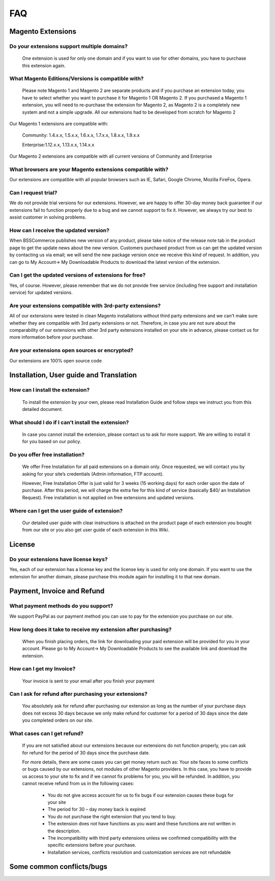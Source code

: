 FAQ
===

Magento Extensions
---------------------

Do your extensions support multiple domains?
^^^^^^^^^^^^^^^^^^^^^^^^^^^^^^^^^^^^^^^^^^^^^^^^^^^^^^^^^^^^^^^^^^^^


	One extension is used for only one domain and if you want to use for other domains, you have to purchase this extension again. 
	
What Magento Editions/Versions is compatible with?
^^^^^^^^^^^^^^^^^^^^^^^^^^^^^^^^^^^^^^^^^^^^^^^^^^^^^^^^^^^^^^^^^^^^

	Please note Magento 1 and Magento 2 are separate products and if you purchase an extension today,
	you have to select whether you want to purchase it for Magento 1 OR Magento 2. If you purchased a Magento 1 extension,
	you will need to re-purchase the extension for Magento 2, as Magento 2 is a completely new system and not a simple upgrade.
	All our extensions had to be developed from scratch for Magento 2

Our Magento 1 extensions are compatible with: 

	.. role:: menu
		
	:menu:`Community: 1.4.x.x, 1.5.x.x, 1.6.x.x, 1.7.x.x, 1.8.x.x, 1.9.x.x`

	.. role:: menu
		
	:menu:`Enterprise:1.12.x.x, 1.13.x.x, 1.14.x.x`

Our Magento 2 extensions are compatible with all current versions of Community and Enterprise 
	
What browsers are your Magento extensions compatible with?
^^^^^^^^^^^^^^^^^^^^^^^^^^^^^^^^^^^^^^^^^^^^^^^^^^^^^^^^^^^^^^^^^^^^

Our extensions are compatible with all popular browsers such as IE, Safari, Google Chrome, Mozilla FireFox, Opera. 

Can I request trial?
^^^^^^^^^^^^^^^^^^^^^^^^^^^^^^^^^^^^^^^^^^^^^^^^^^^^^^^^^^^^^^^^^^^^

We do not provide trial versions for our extensions. 
However, we are happy to offer 30-day money back guarantee if our extensions fail to function properly due to a bug and we cannot support to fix it. 
However, we always try our best to assist customer in solving problems. 

How can I receive the updated version?
^^^^^^^^^^^^^^^^^^^^^^^^^^^^^^^^^^^^^^^^^^^^^^^^^^^^^^^^^^^^^^^^^^^^

When BSSCommerce publishes new version of any product, 
please take notice of the release note tab in the product page to get the update news about the new version. 
Customers purchased product from us can get the updated version by contacting us via email; 
we will send the new package version once we receive this kind of request. 
In addition, you can go to My Account-> My Downloadable Products to download the latest version of the extension. 

Can I get the updated versions of extensions for free?
^^^^^^^^^^^^^^^^^^^^^^^^^^^^^^^^^^^^^^^^^^^^^^^^^^^^^^^^^^^^^^^^^^^^

Yes, of course. However, please remember that we do not provide free service (including free support and installation service) for updated versions.

Are your extensions compatible with 3rd-party extensions?
^^^^^^^^^^^^^^^^^^^^^^^^^^^^^^^^^^^^^^^^^^^^^^^^^^^^^^^^^^^^^^^^^^^^

All of our extensions were tested in clean Magento installations without third party extensions and we can't 
make sure whether they are compatible with 3rd party extensions or not. Therefore, 
in case you are not sure about the comparability of our extensions with other 3rd party extensions installed on your site in advance,
please contact us for more information before your purchase. 
 
Are your extensions open sources or encrypted?
^^^^^^^^^^^^^^^^^^^^^^^^^^^^^^^^^^^^^^^^^^^^^^^^^^^^^^^^^^^^^^^^^^^^

Our extensions are 100% open source code 

Installation, User guide and Translation
---------------------------------------------

How can I install the extension?
^^^^^^^^^^^^^^^^^^^^^^^^^^^^^^^^^^^^^^^^^^^^^^^^^^^^^^^^^^^^^^^^^^^^

	To install the extension by your own, please read Installation Guide and follow steps we instruct you from this detailed document. 
	
What should I do if I can’t install the extension?
^^^^^^^^^^^^^^^^^^^^^^^^^^^^^^^^^^^^^^^^^^^^^^^^^^^^^^^^^^^^^^^^^^^^

	In case you cannot install the extension, please contact us to ask for more support. We are willing to install it for you based on our policy. 
	
Do you offer free installation?
^^^^^^^^^^^^^^^^^^^^^^^^^^^^^^^^^^^^^^^^^^^^^^^^^^^^^^^^^^^^^^^^^^^^
	
	We offer Free Installation for all paid extensions on a domain only. Once requested, we will contact you by asking for your site’s credentials 
	(Admin information, FTP account). 

	However, Free Installation Offer is just valid for 3 weeks (15 working days) for each order upon the date of purchase. After this period, 
	we will charge the extra fee for this kind of service (basically $40/ an Installation Request). Free installation is not applied on 
	free extensions and updated versions. 

Where can I get the user guide of extension?
^^^^^^^^^^^^^^^^^^^^^^^^^^^^^^^^^^^^^^^^^^^^^^^^^^^^^^^^^^^^^^^^^^^^

	Our detailed user guide with clear instructions is attached on the product page of each extension you bought from our site or you also get
	user guide of each extension in this Wiki. 
	
License 
---------------------------------------------

Do your extensions have license keys?
^^^^^^^^^^^^^^^^^^^^^^^^^^^^^^^^^^^^^^^^^^^^^^^^^^^^^^^^^^^^^^^^^^^^

Yes, each of our extension has a license key and the license key is used for only one domain. 
If you want to use the extension for another domain, please purchase this module again for installing it to that new domain.

Payment, Invoice and Refund
----------------------------------------------

What payment methods do you support?
^^^^^^^^^^^^^^^^^^^^^^^^^^^^^^^^^^^^^^^^^^^^^^^^^^^^^^^^^^^^^^^^^^^^

We support PayPal as our payment method you can use to pay for the extension you purchase on our site. 

How long does it take to receive my extension after purchasing?
^^^^^^^^^^^^^^^^^^^^^^^^^^^^^^^^^^^^^^^^^^^^^^^^^^^^^^^^^^^^^^^^^^^^

	When you finish placing orders, the link for downloading your paid extension will be provided for you in your account.
	Please go to My Account-> My Downloadable Products to see the available link and download the extension.
	
How can I get my Invoice?
^^^^^^^^^^^^^^^^^^^^^^^^^^^^^^^^^^^^^^^^^^^^^^^^^^^^^^^^^^^^^^^^^^^^

	Your invoice is sent to your email after you finish your payment 
	
Can I ask for refund after purchasing your extensions?
^^^^^^^^^^^^^^^^^^^^^^^^^^^^^^^^^^^^^^^^^^^^^^^^^^^^^^^^^^^^^^^^^^^^

	You absolutely ask for refund after purchasing our extension as long as the number of your purchase days does not excess 30 days because 
	we only make refund for customer for a period of 30 days since the date you completed orders on our site. 
	
What cases can I get refund?
^^^^^^^^^^^^^^^^^^^^^^^^^^^^^^^^^^^^^^^^^^^^^^^^^^^^^^^^^^^^^^^^^^^^

	If you are not satisfied about our extensions because our extensions do not function properly, you can ask for refund for the period of 30 days 
	since the purchase date.  
	
	For more details, there are some cases you can get money return such as: 
	Your site faces to some conflicts or bugs caused by our extensions, not modules of other Magento providers. 
	In this case, you have to provide us access to your site to fix and if we cannot fix problems for you, you will be refunded. 
	In addition, you cannot receive refund from us in the following cases: 
	
		- You do not give access account for us to fix bugs if our extension causes these bugs for your site 
		- The period for 30 – day money back is expired 
		- You do not purchase the right extension that you tend to buy. 
		- The extension does not have functions as you want and these functions are not written in the description. 
		- The incompatibility with third party extensions unless we confirmed compatibility with the specific extensions before your purchase.
		- Installation services, conflicts resolution and customization services are not refundable



Some common conflicts/bugs
----------------------------------------------

.. raw:: html

	<style>.menu:before {content:"\2714";}</style>
